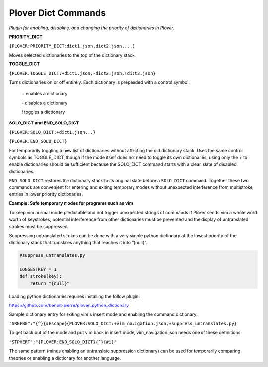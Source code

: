 Plover Dict Commands
====================

*Plugin for enabling, disabling, and changing the priority of dictionaries in Plover.*

**PRIORITY_DICT**

``{PLOVER:PRIORITY_DICT:dict1.json,dict2.json,...}``

Moves selected dictionaries to the top of the dictionary stack.


**TOGGLE_DICT**

``{PLOVER:TOGGLE_DICT:+dict1.json,-dict2.json,!dict3.json}``

Turns dictionaries on or off entirely. Each dictionary is prepended with a control symbol:

    \+    enables a dictionary

    \-    disables a dictionary

    !    toggles a dictionary


**SOLO_DICT and END_SOLO_DICT**

``{PLOVER:SOLO_DICT:+dict1.json...}``

``{PLOVER:END_SOLO_DICT}``

For temporarily toggling a new list of dictionaries without affecting the old
dictionary stack. Uses the same control symbols as TOGGLE_DICT,
though if the mode itself does not need to toggle its own dictionaries,
using only the + to enable dictionaries should be sufficient because
the SOLO_DICT command starts with a clean slate of disabled dictionaries.

``END_SOLO_DICT`` restores the dictionary stack to its original state before
a ``SOLO_DICT`` command. Together these two commands are convenient for entering and exiting temporary modes without unexpected interference
from multistroke entries in lower priority dictionaries.

**Example: Safe temporary modes for programs such as vim**

To keep vim normal mode predictable and not trigger unexpected strings of
commands if Plover sends vim a whole word worth of keystrokes, potential
interference from other dictionaries must be prevented and the display of
untranslated strokes must be suppressed.

Suppressing untranslated strokes can be done with a very simple python
dictionary at the lowest priority of the dictionary stack that translates
anything that reaches it into "{null}".

.. code:: python

    #suppress_untranslates.py

    LONGESTKEY = 1
    def stroke(key):
        return "{null}"

Loading python dictionaries requires installing the follow plugin:

https://github.com/benoit-pierre/plover_python_dictionary

Sample dictionary entry for exiting vim's insert mode and enabling the command dictionary:

``"SREFBG":"{^}{#Escape}{PLOVER:SOLO_DICT:+vim_navigation.json,+suppress_untranslates.py}``

To get back out of the mode and put vim back in insert mode, vim_navigation.json needs
one of these definitions:

``"STPHERT":"{PLOVER:END_SOLO_DICT}{^}{#i}"``

The same pattern (minus enabling an untranslate suppression dictionary) can be used for temporarily comparing theories or enabling a dictionary for another language.
